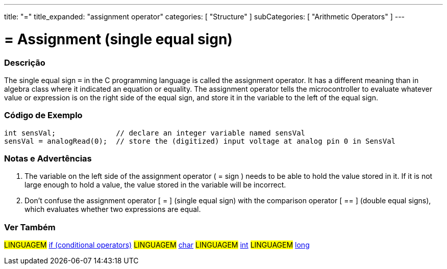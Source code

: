---
title: "="
title_expanded: "assignment operator"
categories: [ "Structure" ]
subCategories: [ "Arithmetic Operators" ]
---





= = Assignment (single equal sign)


// OVERVIEW SECTION STARTS
[#overview]
--

[float]
=== Descrição
The single equal sign `=` in the C programming language is called the assignment operator. It has a different meaning than in algebra class where it indicated an equation or equality. The assignment operator tells the microcontroller to evaluate whatever value or expression is on the right side of the equal sign, and store it in the variable to the left of the equal sign.
[%hardbreaks]

--
// OVERVIEW SECTION ENDS




// HOW TO USE SECTION STARTS
[#howtouse]
--

[float]
=== Código de Exemplo



[source,arduino]
----
int sensVal;              // declare an integer variable named sensVal
sensVal = analogRead(0);  // store the (digitized) input voltage at analog pin 0 in SensVal
----
[%hardbreaks]

[float]
=== Notas e Advertências
1. The variable on the left side of the assignment operator ( = sign ) needs to be able to hold the value stored in it. If it is not large enough to hold a value, the value stored in the variable will be incorrect.

2. Don't confuse the assignment operator [ = ] (single equal sign) with the comparison operator [ == ] (double equal signs), which evaluates whether two expressions are equal.
[%hardbreaks]

--
// HOW TO USE SECTION ENDS

// SEE ALSO SECTION STARTS
[#see_also]
--

[float]
=== Ver Também

[role="language"]
#LINGUAGEM#  link:../../control-structure/if[if (conditional operators)]
#LINGUAGEM#  link:../../../variables/data-types/char[char]
#LINGUAGEM#  link:../../../variables/data-types/int[int]
#LINGUAGEM#  link:../../../variables/data-types/long[long]

--
// SEE ALSO SECTION ENDS
